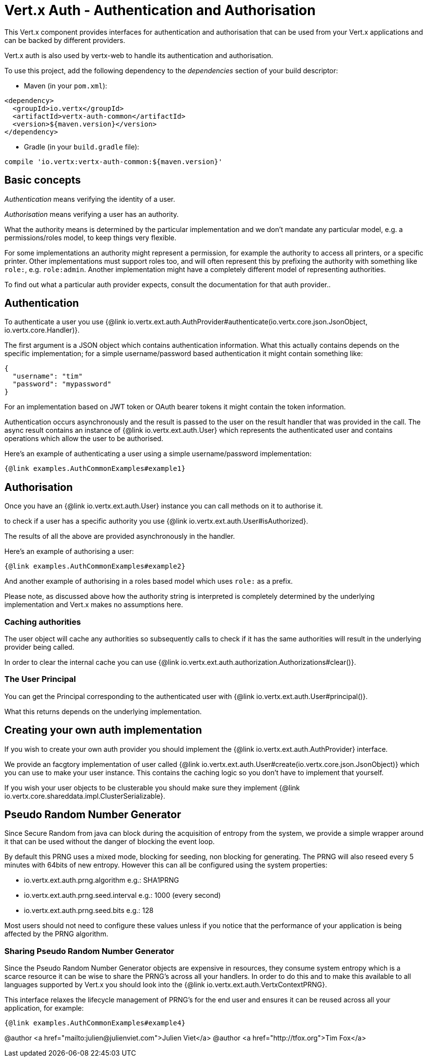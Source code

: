 = Vert.x Auth - Authentication and Authorisation

This Vert.x component provides interfaces for authentication and authorisation that can be used from
your Vert.x applications and can be backed by different providers.

Vert.x auth is also used by vertx-web to handle its authentication and authorisation.

To use this project, add the following dependency to the _dependencies_ section of your build descriptor:

* Maven (in your `pom.xml`):

[source,xml,subs="+attributes"]
----
<dependency>
  <groupId>io.vertx</groupId>
  <artifactId>vertx-auth-common</artifactId>
  <version>${maven.version}</version>
</dependency>
----

* Gradle (in your `build.gradle` file):

[source,groovy,subs="+attributes"]
----
compile 'io.vertx:vertx-auth-common:${maven.version}'
----

== Basic concepts

_Authentication_ means verifying the identity of a user.

_Authorisation_ means verifying a user has an authority.

What the authority means is determined by the particular implementation and we don't mandate any particular model,
e.g. a permissions/roles model, to keep things very flexible.

For some implementations an authority might represent a permission, for example the authority to access all printers,
or a specific printer. Other implementations must support roles too, and will often represent this by prefixing
the authority with something like `role:`, e.g. `role:admin`. Another implementation might have a completely
different model of representing authorities.

To find out what a particular auth provider expects, consult the documentation for that auth provider..

== Authentication

To authenticate a user you use {@link io.vertx.ext.auth.AuthProvider#authenticate(io.vertx.core.json.JsonObject, io.vertx.core.Handler)}.

The first argument is a JSON object which contains authentication information. What this actually contains depends
on the specific implementation; for a simple username/password based authentication it might contain something like:

----
{
  "username": "tim"
  "password": "mypassword"
}
----

For an implementation based on JWT token or OAuth bearer tokens it might contain the token information.

Authentication occurs asynchronously and the result is passed to the user on the result handler that was provided in
the call. The async result contains an instance of {@link io.vertx.ext.auth.User} which represents the authenticated
user and contains operations which allow the user to be authorised.

Here's an example of authenticating a user using a simple username/password implementation:

[source,$lang]
----
{@link examples.AuthCommonExamples#example1}
----

== Authorisation

Once you have an {@link io.vertx.ext.auth.User} instance you can call methods on it to authorise it.

to check if a user has a specific authority you use {@link io.vertx.ext.auth.User#isAuthorized}.

The results of all the above are provided asynchronously in the handler.

Here's an example of authorising a user:

[source,$lang]
----
{@link examples.AuthCommonExamples#example2}
----

And another example of authorising in a roles based model which uses `role:` as a prefix.

Please note, as discussed above how the authority string is interpreted is completely determined by the underlying
implementation and Vert.x makes no assumptions here.

=== Caching authorities

The user object will cache any authorities so subsequently calls to check if it has the same authorities will result
in the underlying provider being called.

In order to clear the internal cache you can use {@link io.vertx.ext.auth.authorization.Authorizations#clear()}.

=== The User Principal

You can get the Principal corresponding to the authenticated user with {@link io.vertx.ext.auth.User#principal()}.

What this returns depends on the underlying implementation.

== Creating your own auth implementation

If you wish to create your own auth provider you should implement the {@link io.vertx.ext.auth.AuthProvider} interface.

We provide an facgtory implementation of user called {@link io.vertx.ext.auth.User#create(io.vertx.core.json.JsonObject)}
which you can use to make your user instance. This contains the caching logic so you don't have to implement that yourself.

If you wish your user objects to be clusterable you should make sure they implement {@link io.vertx.core.shareddata.impl.ClusterSerializable}.

== Pseudo Random Number Generator

Since Secure Random from java can block during the acquisition of entropy from the system, we provide a simple wrapper
around it that can be used without the danger of blocking the event loop.

By default this PRNG uses a mixed mode, blocking for seeding, non blocking for generating. The PRNG will also reseed
every 5 minutes with 64bits of new entropy. However this can all be configured using the system properties:

* io.vertx.ext.auth.prng.algorithm e.g.: SHA1PRNG
* io.vertx.ext.auth.prng.seed.interval e.g.: 1000 (every second)
* io.vertx.ext.auth.prng.seed.bits e.g.: 128

Most users should not need to configure these values unless if you notice that the performance of your application is
being affected by the PRNG algorithm.

=== Sharing Pseudo Random Number Generator

Since the Pseudo Random Number Generator objects are expensive in resources, they consume system entropy which is a
scarce resource it can be wise to share the PRNG's across all your handlers. In order to do this and to make this
available to all languages supported by Vert.x you should look into the {@link io.vertx.ext.auth.VertxContextPRNG}.

This interface relaxes the lifecycle management of PRNG's for the end user and ensures it can be reused across all
your application, for example:

[source,$lang]
----
{@link examples.AuthCommonExamples#example4}
----

@author <a href="mailto:julien@julienviet.com">Julien Viet</a>
@author <a href="http://tfox.org">Tim Fox</a>
